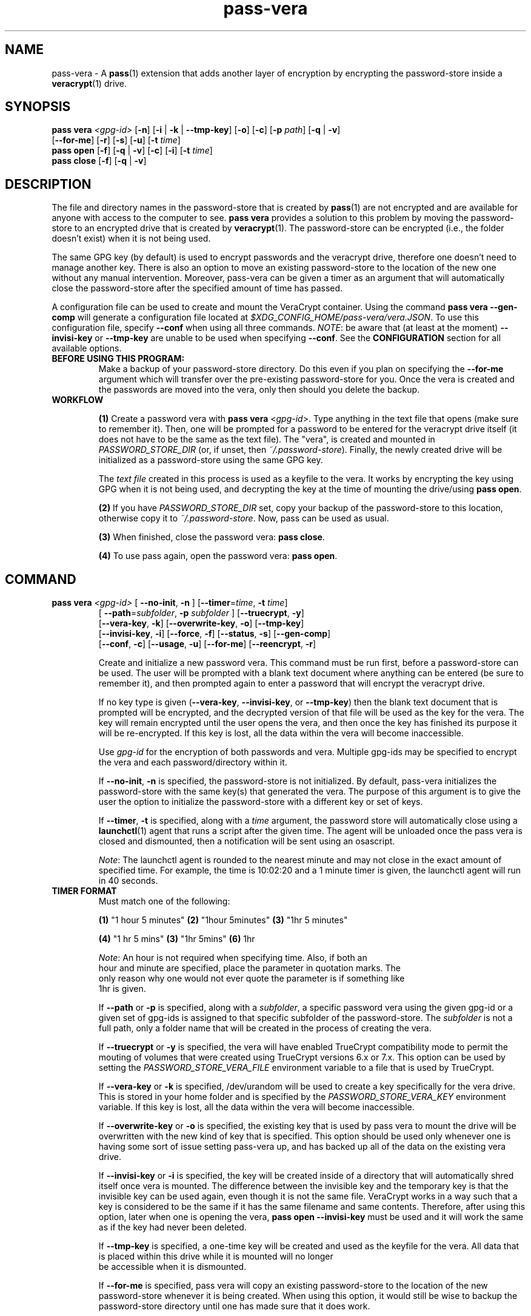 .TH pass-vera 1 "March 2021" "pass-vera"

.SH NAME
pass-vera \- A \fBpass\fP(1) extension that adds another layer of encryption
by encrypting the password-store inside a \fBveracrypt\fP(1) drive.

.SH SYNOPSIS
\fBpass vera\fP \fI<gpg-id>\fP [\fB-n\fP] [\fB-i\fP | \fB-k\fP | \fB--tmp-key\fP] [\fB-o\fP] [\fB-c\fP] [\fB-p\fP \fIpath\fP] [\fB-q\fP | \fB-v\fP]
                   [\fB--for-me\fP] [\fB-r\fP] [\fB-s\fP] [\fB-u\fP] [\fB-t\fP \fItime\fP]
.br
\fBpass open\fP [\fB-f\fP] [\fB-q\fP | \fB-v\fP] [\fB-c\fP] [\fB-i\fP] [\fB-t\fP \fItime\fP]
.br
\fBpass close\fP [\fB-f\fP] [\fB-q\fP | \fB-v\fP]

.SH DESCRIPTION
The file and directory names in the password-store that is created by \fBpass\fP(1)
are not encrypted and are available for anyone with access to the computer to see.
\fBpass vera\fP provides a solution to this problem by moving the password-store to
an encrypted drive that is created by \fBveracrypt\fP(1). The password-store can be
encrypted (i.e., the folder doesn't exist) when it is not being used.

The same GPG key (by default) is used to encrypt passwords and the veracrypt
drive, therefore one doesn't need to manage another key. There is also an
option to move an existing password-store to the location of the new one
without any manual intervention. Moreover,  pass-vera can be given a timer
as an argument that will automatically close the password-store after the
specified amount of time has passed.

A configuration file can be used to create and mount the VeraCrypt container. Using the
command \fBpass vera --gen-comp\fP will generate a configuration file located at
\fI$XDG_CONFIG_HOME/pass-vera/vera.JSON\fP. To use this configuration file, specify \fB--conf\fP
when using all three commands. \fINOTE\fP: be aware that (at least at the moment)
\fB--invisi-key\fP or \fB--tmp-key\fP are unable to be used when specifying \fB--conf\fP.
See the \fBCONFIGURATION\fP section for all available options.

.TP
.B BEFORE USING THIS PROGRAM:
Make a backup of your password-store directory. Do this even if you plan on specifying the
\fB--for-me\fP argument which will transfer over the pre-existing password-store for you.
Once the vera is created and the passwords are moved into the vera, only then should you delete
the backup.

.TP
.B WORKFLOW
.IP
\fB(1)\fP Create a password vera with \fBpass vera\fP <\fIgpg-id\fP>. Type anything in the text
file that opens (make sure to remember it). Then, one will be prompted for a password to be
entered for the veracrypt drive itself (it does not have to be the same as the text file). The
"vera", is created and mounted in \fIPASSWORD_STORE_DIR\fP (or, if unset, then \fI~/.password-store\fP).
Finally, the newly created drive will be initialized as a password-store using the same GPG key.

The \fItext file\fP created in this process is used as a keyfile to the vera. It works by
encrypting the key using GPG when it is not being used, and decrypting the key at
the time of mounting the drive/using \fBpass open\fP.

.IP
\fB(2)\fP If you have \fIPASSWORD_STORE_DIR\fP set, copy your backup of the password-store to this
location, otherwise copy it to \fI~/.password-store\fP. Now, pass can be used as usual.
.IP
\fB(3)\fP When finished, close the password vera: \fBpass close\fP.
.IP
\fB(4)\fP To use pass again, open the password vera: \fBpass open\fP.


.SH COMMAND

.TP
\fBpass vera\fP \fI<gpg-id>\fP [ \fB--no-init\fP, \fB-n\fP ] [\fB--timer\fP=\fItime\fP, \fB-t\fP \fItime\fP]
   [ \fB--path\fP=\fIsubfolder\fP, \fB-p\fP \fIsubfolder\fP ] [\fB--truecrypt\fP, \fB-y\fP]
   [\fB--vera-key\fP, \fB-k\fP] [\fB--overwrite-key\fP, \fB-o\fP] [\fB--tmp-key\fP]
   [\fB--invisi-key\fP, \fB-i\fP] [\fB--force\fP, \fB-f\fP] [\fB--status\fP, \fB-s\fP] [\fB--gen-comp\fP]
   [\fB--conf\fP, \fB-c\fP] [\fB--usage\fP, \fB-u\fP] [\fB--for-me\fP] [\fB--reencrypt\fP, \fB-r\fP]

Create and initialize a new password vera. This command must be run first,
before a password-store can be used. The user will be prompted with a blank text
document where anything can be entered (be sure to remember it), and then prompted
again to enter a password that will encrypt the veracrypt drive.

If no key type is given (\fB--vera-key\fP, \fB--invisi-key\fP, or \fB--tmp-key\fP) then the
blank text document that is prompted will be encrypted, and the decrypted version of that
file will be used as the key for the vera. The key will remain encrypted until the user
opens the vera, and then once the key has finished its purpose it will be re-encrypted.
If this key is lost, all the data within the vera will become inaccessible.

Use \fIgpg-id\fP for the encryption of both passwords and vera. Multiple gpg-ids
may be specified to encrypt the vera and each password/directory within it.

If \fB--no-init\fP, \fB-n\fP is specified, the password-store is not initialized.
By default, pass-vera initializes the password-store with the same key(s) that
generated the vera. The purpose of this argument is to give the user the option to
initialize the password-store with a different key or set of keys.

If \fB--timer\fP, \fB-t\fP is specified, along with a \fItime\fP argument, the password
store will automatically close using a \fBlaunchctl\fP(1) agent that runs a script
after the given time. The agent will be unloaded once the pass vera is closed and dismounted,
then a notification will be sent using an osascript.

\fINote\fP: The launchctl agent is rounded to the nearest minute and may not close
in the exact amount of specified time. For example, the time is 10:02:20 and a 1 minute
timer is given, the launchctl agent will run in 40 seconds.

.TP
.B TIMER FORMAT
Must match one of the following:
.IP
.br
  \fB(1)\fP "1 hour 5 minutes"      \fB(2)\fP "1hour 5minutes"      \fB(3)\fP "1hr 5 minutes"
.IP
.br
  \fB(4)\fP "1 hr 5 mins"           \fB(3)\fP "1hr 5mins"           \fB(6)\fP 1hr
.IP
.br
  \fINote\fP: An hour is not required when specifying time. Also, if both an
.br
  hour and minute are specified, place the parameter in quotation marks. The
.br
  only reason why one would not ever quote the parameter is if something like
.br
  1hr is given.

If \fB--path\fP or \fB-p\fP is specified, along with a \fIsubfolder\fP,
a specific password vera using the given gpg-id or a given set of gpg-ids is
assigned to that specific subfolder of the password-store. The \fIsubfolder\fP
is not a full path, only a folder name that will be created in the process of creating
the vera.

If \fB--truecrypt\fP or \fB-y\fP is specified, the vera will have enabled TrueCrypt
compatibility mode to permit the mouting of volumes that were created using TrueCrypt
versions 6.x or 7.x. This option can be used by setting the \fIPASSWORD_STORE_VERA_FILE\fP
environment variable to a file that is used by TrueCrypt.

If \fB--vera-key\fP or \fB-k\fP is specified, /dev/urandom will be used to create
a key specifically for the vera drive. This is stored in your home folder and is specified
by the \fIPASSWORD_STORE_VERA_KEY\fP environment variable. If this key is lost, all the data
within the vera will become inaccessible.

If \fB--overwrite-key\fP or \fB-o\fP is specified, the existing key that is used
by pass vera to mount the drive will be overwritten with the new kind of key that
is specified. This option should be used only whenever one is having some sort of
issue setting pass-vera up, and has backed up all of the data on the existing vera drive.

If \fB--invisi-key\fP or \fB-i\fP is specified, the key will be created inside
of a directory that will automatically shred itself once vera is mounted. The
difference between the invisible key and the temporary key is that the invisible
key can be used again, even though it is not the same file. VeraCrypt works in a way
such that a key is considered to be the same if it has the same filename and same
contents. Therefore, after using this option, later when one is opening the vera,
\fBpass open --invisi-key\fP must be used and it will work the same as if the key had
never been deleted.

If \fB--tmp-key\fP is specified, a one-time key will be created and used as the keyfile
for the vera. All data that is placed within this drive while it is mounted will no longer
 be accessible when it is dismounted.

If \fB--for-me\fP is specified, pass vera will copy an existing password-store to
the location of the new password-store whenever it is being created. When using this option,
it would still be wise to backup the password-store directory until one has made sure that
it does work.

If \fB--reencrypt\fP is specified, pass vera will re-encrypt the files within the
existing password-store when transfering them over the location of the new password-store.
This option is only able to be used whenever \fB--for-me\fP is also used.

If \fB--gen-conf\fP or \fB-g\fP is specified, pass vera will create a \fI.JSON\fP configuration
file at the location \fI$XDG_CONFIG_HOME/pass-vera/vera.JSON\fP and will exit.

If \fB--conf\fP or \fB-c\fP is specified, pass vera will use the options that are specified
within this file. The location of the file is \fI$XDG_CONFIG_HOME/pass-vera/vera.JSON\fP.
A \fI.YAML\fP file can also be used. Examples are located at the bottom of this page in
\fBCONFIGURATION\fP.

If \fB--force\fP is specified, the password vera will create or mount the
password-store to a volume that is in use, or it will force dismount a volume
that is in use. This can also overwrite files, so use cautiously.

If \fB--status\fP or \fB-s\fP is specified, the status of the vera (mounted or not)
will be printed on the screen.

If \fB--usage\fP or \fB-u\fP is specified, the space used, space available, and percentage
of space used on the container will be displayed.

.TP
\fBpass open\fP [\fB--timer\fP=\fItime\fP, \fB-t\fP \fItime\fP] [\fB--truecrypt\fP, \fB-y\fP]
   [\fB--invisi-key\fP, \fB-i\fP] [\fB--force\fP, \fB-f\fP] [\fB--conf\fP, \fB-c\fP] [\fIsubfolder\fP]

Open a password vera. If a \fItime\fP parameter is given (e.g., "1 hour 5 minutes")
then a launchctl agent will be loaded. After the specified time interval,
a script will run that will dismount the drive and unload the agent.

.TP
.B ADD MULTIPLE TIMERS
If \fB--timer\fP or \fB-t\fP is specified, along with \fItime\fP argument, the password
store will be automatically closed using a launchctl agent that runs a script
after a given time. If a '.timer' file was already present in the store, this time
will be updated, which updates the launchctl agent. Therefore, multiple timers can be
passed, one extending upon the next.

For example, if you open the password vera
using \fBpass open --timer=\fP\fI5 minutes\fP, and then one minute later decide
to add more time to the already running timer by using \fBpass open --timer=\fP\fI2 minutes\fP,
the password vera will close in 6 minutes.

If \fB--invisi-key\fP or \fB-i\fP was specified when creating the password-vera, then
when opening the password-vera, this argument must be specified again.

If \fB--truecrypt\fP or \fB-y\fP was specified when creating the password-vera (by setting
\fIPASSWORD_STORE_VERA_FILE\fP to a file created by TrueCrypt), then to open the password-vera,
\fB--truecrypt\fP or \fB-y\fP must also be specified.

If \fB--conf\fP or \fB-c\fP is specified, pass vera will use the information located
within the configuration file (\fI$XDG_CONFIG_HOME/pass-vera/vera.JSON\fP). The \fI--ivisi-key\fP
and \fI--tmp-key\fP options are unable to be used when using a configuration file at this point.

If \fB--force\fP is specified, the password vera will create or mount the
password-store to a volume that is in use, or it will force dismount a volume
that is in use. This can also overwrite files, so use cautiously.

If \fIsubfolder\fP is specified, the password-store will be opened in the subfolder.
Otherwise, pass vera will open in \fIPASSWORD_STORE_DIR\fP if set, and if not, then
it will open in \fI~/.password-store\fP.

.TP
\fBpass close\fP [\fB--force\fP, \fB-f\fP] [\fB--conf\fP, \fB-c\fP] [\fIstore\fP]

Close a password vera.

If \fB--force\fP is specified, the password vera will create or mount the
password-store to a volume that is in use, or it will force dismount a volume
that is in use. This can also overwrite files, so use cautiously.

If \fIstore\fP is specified, pass close will try to close the store associated with the file.
Otherwise, pass close will close the the vera opened with the file \fIPASSWORD_STORE_VERA_FILE\fP.
VeraCrypt works in such a way that a file is created and when mounted to a computer it becomes
an external drive. When pass-vera closes the password-store it is dismounting the drive at the location
of the file that is storing all of the data.

.SH OPTIONS
.TP
\fB\-n\fB, \-\-no-init\fR
Do not initialize the password-store

.TP
\fB\-g\fB, \-\-gen-conf\fR
Generate a JSON configuration file

.TP
\fB\-c\fB, \-\-conf\fR
Use the configuration file placed at $XDG_CONFIG_HOME/pass-vera/vera.JSON

.TP
\fB\-t\fB, \-\-timer\fR
Close the store after a given time

.TP
\fB\-p\fB, \-\-path\fR
Create the store for that specific subfolder

.TP
\fB\-y\fB, \-\-truecrypt\fR
Enable compatiblity with TrueCrypt

.TP
\fB\-k\fB, \-\-vera\-key\fR
Create a key with /dev/urandom instead of GPG

.TP
\fB\-i\fB, \-\-invisi\-key\fR
Create a key that is deleted after it is used, though it can be re-used

.TP
\fB\-\-tmp\-key\fR
Create a one-time key for a one-time accessible vera

.TP
\fB\-o\fB, \-\-overwrite\-key\fR
Overwrite existing key in favor of the one specified

.TP
\fB\-\-for\-me\fR
When creating the password-vera, copy the existing password-store over

.TP
\fB\-r\fB, \-\-reencrypt\fR
When creating the password-vera and using \fB\-\-for\-me\fR, re-encrypt all files during the
transfer process

.TP
\fB\-f\fB, \-\-force\fR
Force the vera operations (i.e., even if mounted volume is in use)

.TP
\fB\-s\fB, \-\-status\fR
Show status of pass vera, (i.e., open or closed)

.TP
\fB\-u\fB, \-\-usage\fR
Show the space used and space available on the vera container

.TP
\fB\-q\fB, \-\-quiet\fR
Do not print any messages

.TP
\fB\-v\fB, \-\-verbose\fR
Print more messages

.TP
\fB\-d\fB, \-\-debug\fR
Enable debugging of the launch agent. The path of the stderr file will
be \fI$HOME/pass-vera-stderr.log\fP and the path of the stdout file will be
\fI$HOME/pass-vera-stdout.log\fP

.TP
\fB\-\-unsafe\fR
Does not encrypt free space when creating a device-hosted volume

.TP
\fB\-V\fB, \-\-version\fR
Show version information

.TP
\fB\-h\fB, \-\-help\fR
Show usage message


.SH EXAMPLES

.TP
Create a new password vera
.B zx2c4@laptop ~ $ pass vera Jason@zx2c4.com
.br
 (*) GPG key created
.br
  Enter password: ****************
.br
  Re-enter password: ****************
.br
  Done: 100.000%  Speed: 6.4 MiB/s  Left: 0 s
.br
  The VeraCrypt volume has been successfully created.
.br
  Enter password for ~/.password.vera: ****************
.br
 (*) Your password vera has been created and opened in ~/.password-store.
.br
 (*) password-store initialized for Jason@zx2c4.com.
.br
  .  Your vera is: ~/.password.vera
.br
  .  Your vera key is: ~/.password.key.vera
.br
  .  You can now use pass as usual.
.br
  .  When finished, close the password vera using 'pass close'.

.TP
Open a password vera
.B zx2c4@laptop ~ $ pass open
.br
  Enter password for ~/.password.vera: ****************
.br
 (*) Your password vera has been opened in ~/.password-store.
.br
  .  You can now use pass as usual.
.br
  .  When finished, close the password vera using 'pass close'.

.TP
Close a password vera
.B zx2c4@laptop ~ $ pass close
.br
 (*) Your password vera has been closed.
.br
  .  Your passwords remain present in ~/.password.vera.

.TP
Create a new password vera and set a timer
.B zx2c4@laptop ~ $ pass vera Jason@zx2c4.com --timer="1 hour"
.br
 (*) GPG key created
.br
  Enter password: ****************
.br
  Re-enter password: ****************
.br
  Done: 100.000%  Speed: 6.4 MiB/s  Left: 0 s
.br
  The VeraCrypt volume has been successfully created.
.br
  Enter password for ~/.password-store: ****************
.br
 (*) pass-close.password.vera.plist loaded
.br
 (*) Your password vera has been created and opened in ~/.password-store.
.br
 (*) password-store initialized for Jason@zx2c4.com.
.br
  .  Your vera is: ~/.password.vera
.br
  .  Your vera key is: ~/.password.key.vera
.br
  .  You can now use pass as usual.
.br
  .  This password-store will be closed in: 1 hour
.br

.TP
 Open a password vera, set a timer, and add additional time after 5 minutes have passed
.B zx2c4@laptop ~ $ pass open --timer="10 minutes"
.br
  Enter password for ~/.password.vera: ****************
.br
 (*) pass-close.password.vera.plist loaded
.br
 (*) Your password vera has been opened in ~/.password-store.
.br
  .  You can now use pass as usual.
.br
  .  This password-store will be closed in: 10 minutes
.br
.B zx2c4@laptop ~ $ pass open --timer="10 minutes"
.br
  w  The veracrypt drive is already mounted, not opening
.br
 (*) pass-close.password.vera.plist timer has been updated
.br
 (*) Your password vera has been opened in ~/.password-store.
.br
  .  You can now use pass as usual.
.br
  .  This password-store will be closed in: 15 minutes

.TP
Create a password vera using an 'invisible key' & copy an existing password-store (\fIPASSWORD_STORE_DIR\fP)
.B zx2c4@laptop ~ $ pass vera Jason@zx2c4.com --for-me --invisi-key
.br
 (*) Invisible key created
.br
  Automatically transferring password stores:
.br
		  [ /Users/Jason/.password-store/ ]
.br
  Enter password: ****************
.br
  Re-enter password: ****************
.br
  Done: 100.000%  Speed: 6.1 MiB/s  Left: 0 s
.br
  The VeraCrypt volume has been successfully created.
.br
  Enter password for ~/.password.vera: ****************
.br
 (*) Your password vera has been created and opened in ~/password-store.
.br
 (*) Password store initialized for Jason@zx2c4.com
.br
  .  Your vera is: ~/.password.vera
.br
  .  Your vera key is: /var/~/dl7rz8zgn/T//pass.H9qIkMm/.invisi.key
.br
  .  You can now use pass as usual.
.br
  .  When finished, close the password vera using 'pass close'.


.SH ENVIRONMENT VARIABLES
.TP
.I PASSWORD_STORE_VERA
Path to veracrypt executable
.TP
.I PASSWORD_STORE_VERA_FILE
Path to the password vera, by default \fI~/.password.vera\fP
.TP
.I PASSWORD_STORE_VERA_KEY
Path to the password vera key file by default \fI~/.password.key.vera\fP
.TP
.I PASSWORD_STORE_VERA_SIZE
Password vera size in MB, by default \fI10\fP

.SH CONFIGURATION
The configuration file can be made in both \fIJSON\fP and \fIYAML\fP files.
JSON files are preferred and are generated when using \fBpass vera --gen-conf\fP.
In the example YAML configuration file below, available options are mentioned above.
.TP
.I YAML
.br
\fBvolume-type:    normal\fP \fI# normal, hidden (hidden requires normal first)\fP
.br
\fBcreate:         /Users/user/.password.vera\fP \fI# any file, full path\fP
.br
\fBsize:           15M\fP \fI# any size\fP
.br
\fBencryption:     AES\fP \fI# aes, serpent, twofish, camellia, kuznyechik\fP
.br
\fBhash:           sha-512\fP \fI# sha-512, whirlpool, sha-256, streebog\fP
.br
\fBfilesystem:     exFAT\fP \fI# non, fat, exfat, apfs, macOS extended\fP
.br
\fBpim:            0\fP \fI# positive integer (Personal Iterations Multiplier)\fP
.br
\fBkeyfiles:       /Users/user/.password.vera.key\fP \fI# none, any file, full path\fP
.br
\fBrandom-source:  /dev/urandom\fP \fI# none, urandom\fP
.br
\fBtruecrypt:      0\fP \fI# 1 or 0\fP
.br
\fBunsafe:         0\fP \fI# 1 or 0\fP
.br
\fBslot:           0\fB \fI# slot to mount container\fP


.SH COMPLETIONS
.TP
.I ZSH
There are three \fI.zsh\fP scripts that should be installed automatically when calling the Makefile; however, there is a zsh
script titled \fIpasscomp\fP which will modify \fBpass\fP's completion file (\fI_pass\fP) to allow for the three subcommands
associated with \fBpass vera\fP to work. The only way I have figured out how to call them without this is to use \fIpass-vera\fP,
though this is not a command.
.TP
.I BASH
There is a bash completion file that I have not tested, though it should work.


.SH SEE ALSO
.BR pass(1),
.BR veracrypt(1),
.BR launchctl(1),
.BR pass-clip(1)
.BR pass-ssh(1),
.BR pass-import(1),
.BR pass-otp(1)

.SH AUTHORS
.B pass vera
.ME .
was written by
.MT lucas@burnsac.xyz
Lucas Burns
.ME .

.SH COPYING
This program is free software: you can redistribute it and/or modify
it under the terms of the GNU General Public License as published by
the Free Software Foundation, either version 3 of the License, or
(at your option) any later version.

This program is distributed in the hope that it will be useful,
but WITHOUT ANY WARRANTY; without even the implied warranty of
MERCHANTABILITY or FITNESS FOR A PARTICULAR PURPOSE.  See the
GNU General Public License for more details.

You should have received a copy of the GNU General Public License
along with this program.  If not, see <http://www.gnu.org/licenses/>.
